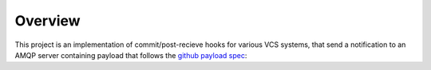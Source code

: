 Overview
========

This project is an implementation of commit/post-recieve hooks for various VCS
systems, that send a notification to an AMQP server containing payload that
follows the `github payload spec`_:

.. _github payload spec: https://github.com/github/github-services/blob/master/docs/github_payload
